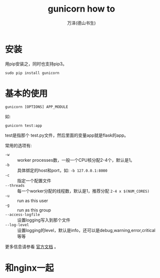 #+LATEX_CLASS: article
#+LATEX_CLASS_OPTIONS:[11pt,oneside]
#+LATEX_HEADER: \usepackage{article}


#+TITLE: gunicorn how to
#+AUTHOR: 万泽(德山书生)
#+CREATOR: wanze(<a href="mailto:a358003542@gmail.com">a358003542@gmail.com</a>)
#+DESCRIPTION: 制作者邮箱：a358003542@gmail.com


* 安装
用pip安装之，同时也支持pip3。

#+BEGIN_EXAMPLE
sudo pip install gunicorn
#+END_EXAMPLE




* 基本的使用
#+BEGIN_EXAMPLE
gunicorn [OPTIONS] APP_MODULE
#+END_EXAMPLE

如:
#+BEGIN_EXAMPLE
gunicorn test:app
#+END_EXAMPLE

test是指那个 test.py文件，然后里面的变量app就是flask的app。

常用的选项有:

- ~-w~ :: worker processes数，一般一个CPU核分配2-4个，默认是1。
- ~-b~ :: 具体绑定的host和port，如: ~-b 127.0.0.1:8000~
- ~-c~ :: 指定一个配置文件
- ~--threads~ :: 每一个worker分配的线程数，默认是1，推荐分配 ~2-4 x $(NUM_CORES)~ 
- ~-u~ :: run as this user
- ~-g~ :: run as this group
- ~--access-logfile~ :: 设置logging写入到那个文件
- ~--log-level~ :: 设置logging的level，默认是info，还可以是debug,warning,error,critical等等




更多信息请参看 [[http://docs.gunicorn.org/en/latest/index.html][官方文档]] 。



* 和nginx一起
